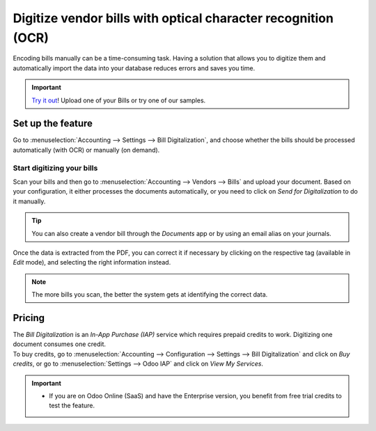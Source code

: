 ==============================================================
Digitize vendor bills with optical character recognition (OCR)
==============================================================

Encoding bills manually can be a time-consuming task. Having a solution that allows you to digitize
them and automatically import the data into your database reduces errors and saves you time.

.. important::
   `Try it out <https://www.odoo.com/app/invoice-automation>`_! Upload one of your Bills or try one of our samples.
   
Set up the feature
==================

Go to :menuselection:`Accounting --> Settings --> Bill Digitalization`, and choose whether the bills
should be processed automatically (with OCR) or manually (on demand).

.. image:: ocr/setup_ocr.png
   :align: center
   :alt: Activate the feature going to the settings application in Odoo Accounting

Start digitizing your bills
---------------------------

Scan your bills and then go to :menuselection:`Accounting --> Vendors --> Bills` and upload your
document. Based on your configuration, it either processes the documents automatically, or you
need to click on *Send for Digitalization* to do it manually.

.. tip::
   You can also create a vendor bill through the *Documents* app or by using an email alias on your
   journals.

Once the data is extracted from the PDF, you can correct it if necessary by clicking on the
respective tag (available in *Edit* mode), and selecting the right information instead.

.. image:: ocr/example_ocr.png
   :align: center
   :height: 580
   :alt: Example of a scanned bill in Odoo Accounting

.. note::
   The more bills you scan, the better the system gets at identifying the correct data.

Pricing
=======

| The *Bill Digitalization* is an *In-App Purchase (IAP)* service which requires prepaid credits to
  work. Digitizing one document consumes one credit.
| To buy credits, go to :menuselection:`Accounting --> Configuration --> Settings --> Bill
  Digitalization` and click on *Buy credits*, or go to :menuselection:`Settings --> Odoo IAP` and
  click on *View My Services*.

.. important::
   - If you are on Odoo Online (SaaS) and have the Enterprise version, you benefit from free trial
     credits to test the feature.
.. seealso::
   - Our `Privacy Policy <https://iap.odoo.com/privacy#header_6>`_.

